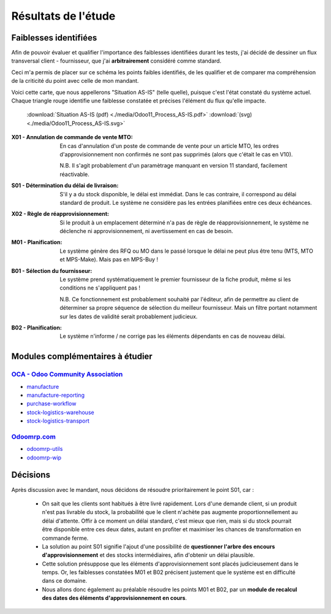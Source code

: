 ##############################################################
Résultats de l'étude
##############################################################

==============================================================
Faiblesses identifiées
==============================================================

Afin de pouvoir évaluer et qualifier l'importance des faiblesses identifiées durant les tests, j'ai décidé de dessiner un flux transversal client - fournisseur, que j'ai **arbitrairement** considéré comme standard.

Ceci m'a permis de placer sur ce schéma les points faibles identifiés, de les qualifier et de comparer ma compréhension de la criticité du point avec celle de mon mandant.

Voici cette carte, que nous appellerons "Situation AS-IS" (telle quelle), puisque c'est l'état constaté du système actuel. Chaque triangle rouge identifie une faiblesse constatée et précises l'élément du flux qu'elle impacte.

    .. figure:: ../img/Odoo11_Process_AS-IS.png
        :alt: Situation as-is
        :align: center

    :download:`Situation AS-IS (pdf) <./media/Odoo11_Process_AS-IS.pdf>` :download:`(svg) <./media/Odoo11_Process_AS-IS.svg>`


:X01 - Annulation de commande de vente MTO: En cas d'annulation d'un poste de commande de vente pour un article MTO, les ordres d'approvisionnement non confirmés ne sont pas supprimés (alors que c'était le cas en V10).
    
    N.B. Il s'agit probablement d'un paramètrage manquant en version 11 standard, facilement réactivable.  
:S01 - Détermination du délai de livraison: S'il y a du stock disponible, le délai est immédiat. Dans le cas contraire, il correspond au délai standard de produit. Le système ne considère pas les entrées planifiées entre ces deux échéances.
:X02 - Règle de réapprovisionnement: Si le produit à un emplacement déterminé n'a pas de règle de réapprovisionnement, le système ne déclenche ni approvisionnement, ni avertissement en cas de besoin.
:M01 - Planification: Le système génère des RFQ ou MO dans le passé lorsque le délai ne peut plus être tenu (MTS, MTO et MPS-Make).  Mais pas en MPS-Buy !
:B01 - Sélection du fournisseur: Le système prend systématiquement le premier fournisseur de la fiche produit, même si les conditions ne s'appliquent pas !

    N.B. Ce fonctionnement est probablement souhaité par l'éditeur, afin de permettre au client de déterminer sa propre séquence de sélection du meilleur fournisseur. Mais un filtre portant notamment sur les dates de validité serait probablement judicieux.
:B02 - Planification: Le système n'informe / ne corrige pas les éléments dépendants en cas de nouveau délai.

========================================================
Modules complémentaires à étudier
========================================================

`OCA - Odoo Community Association <https://odoo-community.org>`_
==================================================================

-   `manufacture <https://github.com/OCA/manufacture>`_
-   `manufacture-reporting <https://github.com/OCA/manufacture-reporting>`_
-   `purchase-workflow <https://github.com/OCA/purchase-workflow>`_
-   `stock-logistics-warehouse <https://github.com/OCA/stock-logistics-warehouse>`_
-   `stock-logistics-transport <https://github.com/OCA/stock-logistics-transport>`_


`Odoomrp.com <http://www.odoomrp.com>`_
=====================================================

-   `odoomrp-utils <https://github.com/odoomrp/odoomrp-utils>`_
-   `odoomrp-wip <https://github.com/odoomrp/odoomrp-wip>`_

================================================================
Décisions
================================================================

Après discussion avec le mandant, nous décidons de résoudre prioritairement le point S01, car :

    - On sait que les clients sont habitués à être livré rapidement. Lors d'une demande client, si un produit n'est pas livrable du stock, la probabilité que le client n'achète pas augmente proportionnellement au délai d'attente. Offir à ce moment un délai standard, c'est mieux que rien, mais si du stock pourrait être disponible entre ces deux dates, autant en profiter et maximiser les chances de transformation en commande ferme.  

    - La solution au point S01 signifie l'ajout d'une possibilité de **questionner l'arbre des encours d'approvisionnement** et des stocks intermédiaires,  afin d'obtenir un délai plausible.

    - Cette solution présuppose que les éléments d'approvisionnement sont placés judicieusement dans le temps. Or, les faiblesses constatées M01 et B02 précisent justement que le système est en difficulté dans ce domaine.

    - Nous allons donc également au préalable résoudre les points M01 et B02, par un **module de recalcul des dates des éléments d'approvisionnement en cours**. 
